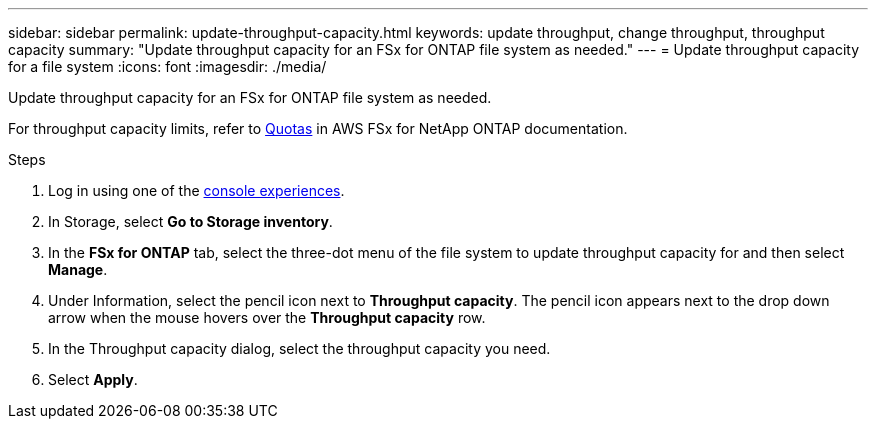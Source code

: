---
sidebar: sidebar
permalink: update-throughput-capacity.html
keywords: update throughput, change throughput, throughput capacity
summary: "Update throughput capacity for an FSx for ONTAP file system as needed." 
---
= Update throughput capacity for a file system
:icons: font
:imagesdir: ./media/

[.lead]
Update throughput capacity for an FSx for ONTAP file system as needed. 

For throughput capacity limits, refer to link:https://docs.aws.amazon.com/fsx/latest/ONTAPGuide/limits.html[Quotas^] in AWS FSx for NetApp ONTAP documentation.

.Steps
. Log in using one of the link:https://docs.netapp.com/us-en/workload-setup-admin/console-experiences.html[console experiences^].
. In Storage, select *Go to Storage inventory*. 
. In the *FSx for ONTAP* tab, select the three-dot menu of the file system to update throughput capacity for and then select *Manage*. 
. Under Information, select the pencil icon next to *Throughput capacity*. The pencil icon appears next to the drop down arrow when the mouse hovers over the *Throughput capacity* row. 
. In the Throughput capacity dialog, select the throughput capacity you need. 
. Select *Apply*. 